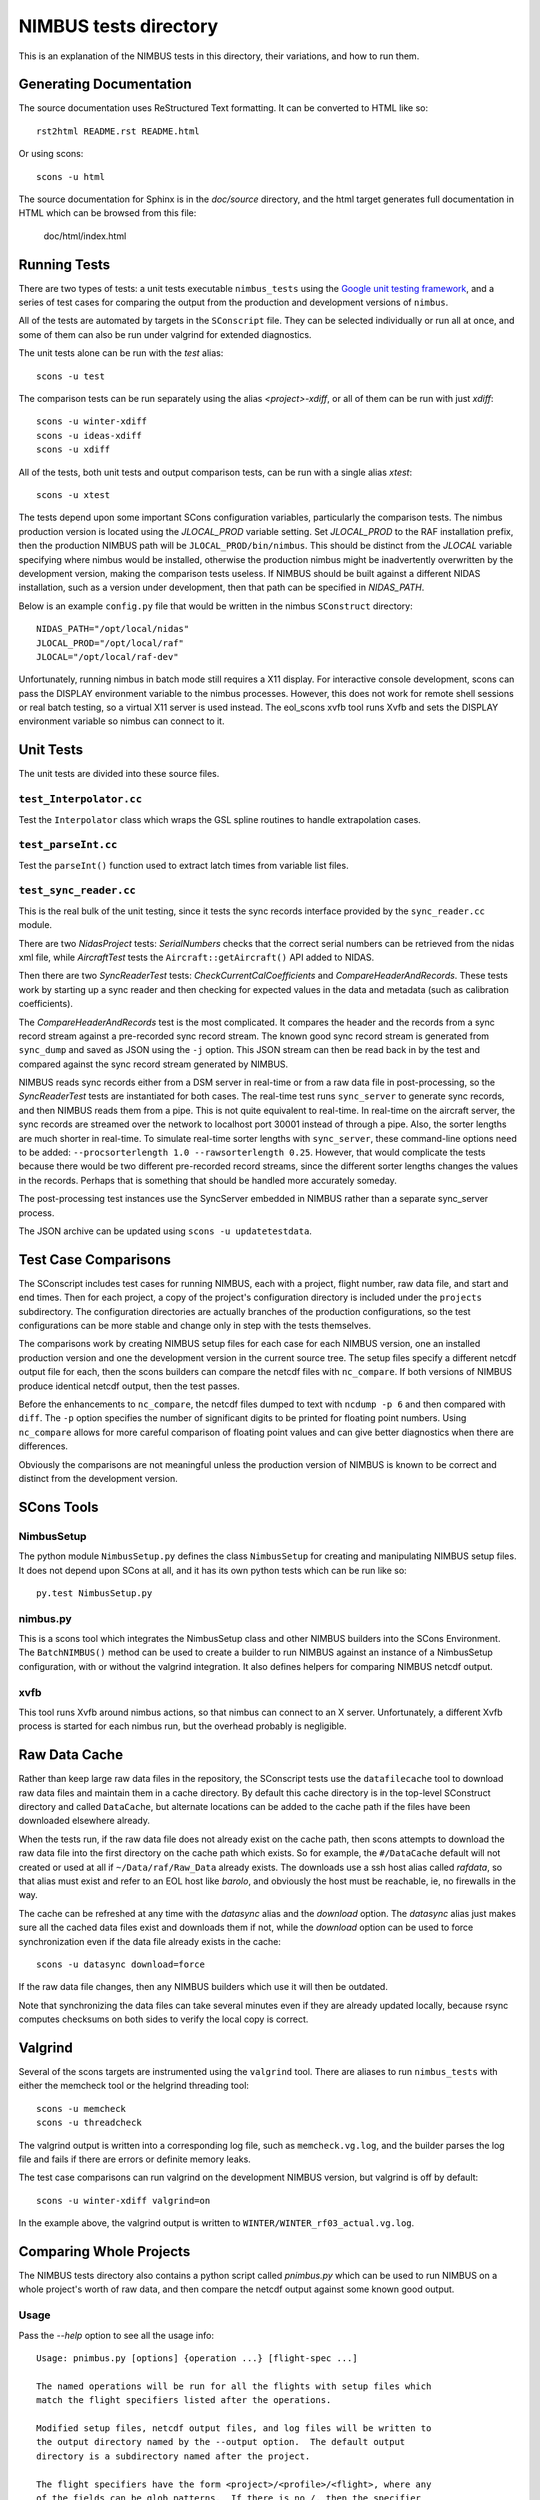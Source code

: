
======================
NIMBUS tests directory
======================

This is an explanation of the NIMBUS tests in this directory, their
variations, and how to run them.

------------------------
Generating Documentation
------------------------

The source documentation uses ReStructured Text formatting.  It can be
converted to HTML like so::

    rst2html README.rst README.html

Or using scons::

    scons -u html

The source documentation for Sphinx is in the `doc/source` directory, and
the html target generates full documentation in HTML which can be browsed
from this file:

  doc/html/index.html


-------------
Running Tests
-------------

There are two types of tests: a unit tests executable ``nimbus_tests``
using the `Google unit testing framework
<https://github.com/google/googletest>`_, and a series of test cases for
comparing the output from the production and development versions of
``nimbus``.

All of the tests are automated by targets in the ``SConscript`` file.  They
can be selected individually or run all at once, and some of them can also
be run under valgrind for extended diagnostics.

The unit tests alone can be run with the *test* alias::

  scons -u test

The comparison tests can be run separately using the alias
*<project>-xdiff*, or all of them can be run with just *xdiff*::

  scons -u winter-xdiff
  scons -u ideas-xdiff
  scons -u xdiff
  
All of the tests, both unit tests and output comparison tests, can be run
with a single alias *xtest*::

  scons -u xtest

The tests depend upon some important SCons configuration variables,
particularly the comparison tests.  The nimbus production version is
located using the *JLOCAL_PROD* variable setting.  Set *JLOCAL_PROD* to the
RAF installation prefix, then the production NIMBUS path will be
``JLOCAL_PROD/bin/nimbus``.  This should be distinct from the *JLOCAL*
variable specifying where nimbus would be installed, otherwise the
production nimbus might be inadvertently overwritten by the development
version, making the comparison tests useless.  If NIMBUS should be built
against a different NIDAS installation, such as a version under
development, then that path can be specified in *NIDAS_PATH*.

Below is an example ``config.py`` file that would be written in the nimbus
``SConstruct`` directory::

  NIDAS_PATH="/opt/local/nidas"
  JLOCAL_PROD="/opt/local/raf"
  JLOCAL="/opt/local/raf-dev"

Unfortunately, running nimbus in batch mode still requires a X11 display.
For interactive console development, scons can pass the DISPLAY environment
variable to the nimbus processes.  However, this does not work for remote
shell sessions or real batch testing, so a virtual X11 server is used
instead.  The eol_scons xvfb tool runs Xvfb and sets the DISPLAY
environment variable so nimbus can connect to it.

----------
Unit Tests
----------

The unit tests are divided into these source files.

^^^^^^^^^^^^^^^^^^^^^^^^
``test_Interpolator.cc``
^^^^^^^^^^^^^^^^^^^^^^^^

Test the ``Interpolator`` class which wraps the GSL spline routines to
handle extrapolation cases.

^^^^^^^^^^^^^^^^^^^^^^^^
``test_parseInt.cc``
^^^^^^^^^^^^^^^^^^^^^^^^

Test the ``parseInt()`` function used to extract latch times from variable
list files.

^^^^^^^^^^^^^^^^^^^^^^^^
``test_sync_reader.cc``
^^^^^^^^^^^^^^^^^^^^^^^^

This is the real bulk of the unit testing, since it tests the sync records
interface provided by the ``sync_reader.cc`` module.

There are two *NidasProject* tests: *SerialNumbers* checks that the correct
serial numbers can be retrieved from the nidas xml file, while
*AircraftTest* tests the ``Aircraft::getAircraft()`` API added to NIDAS.

Then there are two *SyncReaderTest* tests: *CheckCurrentCalCoefficients*
and *CompareHeaderAndRecords*.  These tests work by starting up a sync
reader and then checking for expected values in the data and metadata (such
as calibration coefficients).

The *CompareHeaderAndRecords* test is the most complicated.  It compares
the header and the records from a sync record stream against a pre-recorded
sync record stream.  The known good sync record stream is generated from
``sync_dump`` and saved as JSON using the ``-j`` option.  This JSON stream
can then be read back in by the test and compared against the sync record
stream generated by NIMBUS.

NIMBUS reads sync records either from a DSM server in real-time or from a
raw data file in post-processing, so the *SyncReaderTest* tests are
instantiated for both cases.  The real-time test runs ``sync_server`` to
generate sync records, and then NIMBUS reads them from a pipe.  This is not
quite equivalent to real-time.  In real-time on the aircraft server, the
sync records are streamed over the network to localhost port 30001 instead
of through a pipe.  Also, the sorter lengths are much shorter in real-time.
To simulate real-time sorter lengths with ``sync_server``, these
command-line options need to be added: ``--procsorterlength 1.0
--rawsorterlength 0.25``.  However, that would complicate the tests because
there would be two different pre-recorded record streams, since the
different sorter lengths changes the values in the records.  Perhaps that
is something that should be handled more accurately someday.

The post-processing test instances use the SyncServer embedded in NIMBUS
rather than a separate sync_server process.

The JSON archive can be updated using ``scons -u updatetestdata``.


---------------------
Test Case Comparisons
---------------------

The SConscript includes test cases for running NIMBUS, each with a project,
flight number, raw data file, and start and end times.  Then for each
project, a copy of the project's configuration directory is included under
the ``projects`` subdirectory.  The configuration directories are actually
branches of the production configurations, so the test configurations can
be more stable and change only in step with the tests themselves.

The comparisons work by creating NIMBUS setup files for each case for each
NIMBUS version, one an installed production version and one the development
version in the current source tree.  The setup files specify a different
netcdf output file for each, then the scons builders can compare the netcdf
files with ``nc_compare``.  If both versions of NIMBUS produce identical
netcdf output, then the test passes.

Before the enhancements to ``nc_compare``, the netcdf files dumped to text
with ``ncdump -p 6`` and then compared with ``diff``.  The ``-p`` option
specifies the number of significant digits to be printed for floating point
numbers.  Using ``nc_compare`` allows for more careful comparison of
floating point values and can give better diagnostics when there are
differences.

Obviously the comparisons are not meaningful unless the production version
of NIMBUS is known to be correct and distinct from the development version.

----------------
SCons Tools
----------------


^^^^^^^^^^^^^^^^
NimbusSetup
^^^^^^^^^^^^^^^^

The python module ``NimbusSetup.py`` defines the class ``NimbusSetup`` for
creating and manipulating NIMBUS setup files.  It does not depend upon
SCons at all, and it has its own python tests which can be run like so::

  py.test NimbusSetup.py


^^^^^^^^^^^^^^^^
nimbus.py
^^^^^^^^^^^^^^^^

This is a scons tool which integrates the NimbusSetup class and other
NIMBUS builders into the SCons Environment.  The ``BatchNIMBUS()`` method
can be used to create a builder to run NIMBUS against an instance of a
NimbusSetup configuration, with or without the valgrind integration.  It
also defines helpers for comparing NIMBUS netcdf output.

^^^^^^^^^^^^^^^^
xvfb
^^^^^^^^^^^^^^^^

This tool runs Xvfb around nimbus actions, so that nimbus can connect to an
X server.  Unfortunately, a different Xvfb process is started for each
nimbus run, but the overhead probably is negligible.


----------------
Raw Data Cache
----------------

Rather than keep large raw data files in the repository, the SConscript
tests use the ``datafilecache`` tool to download raw data files and
maintain them in a cache directory.  By default this cache directory is in
the top-level SConstruct directory and called ``DataCache``, but alternate
locations can be added to the cache path if the files have been downloaded
elsewhere already.

When the tests run, if the raw data file does not already exist on the
cache path, then scons attempts to download the raw data file into the
first directory on the cache path which exists.  So for example, the
``#/DataCache`` default will not created or used at all if
``~/Data/raf/Raw_Data`` already exists.  The downloads use a ssh host alias
called *rafdata*, so that alias must exist and refer to an EOL host like
*barolo*, and obviously the host must be reachable, ie, no firewalls in the
way.

The cache can be refreshed at any time with the *datasync* alias and the
*download* option.  The *datasync* alias just makes sure all the cached
data files exist and downloads them if not, while the *download* option can
be used to force synchronization even if the data file already exists in
the cache::

  scons -u datasync download=force

If the raw data file changes, then any NIMBUS builders which use it will
then be outdated.

Note that synchronizing the data files can take several minutes even if
they are already updated locally, because rsync computes checksums on both
sides to verify the local copy is correct.


----------------
Valgrind
----------------

Several of the scons targets are instrumented using the ``valgrind`` tool.
There are aliases to run ``nimbus_tests`` with either the memcheck tool or
the helgrind threading tool::

  scons -u memcheck
  scons -u threadcheck

The valgrind output is written into a corresponding log file, such as
``memcheck.vg.log``, and the builder parses the log file and fails if there
are errors or definite memory leaks.

The test case comparisons can run valgrind on the development NIMBUS
version, but valgrind is off by default::

  scons -u winter-xdiff valgrind=on

In the example above, the valgrind output is written to
``WINTER/WINTER_rf03_actual.vg.log``.


------------------------
Comparing Whole Projects
------------------------

The NIMBUS tests directory also contains a python script called
`pnimbus.py` which can be used to run NIMBUS on a whole project's worth of
raw data, and then compare the netcdf output against some known good
output.

^^^^^^^^^^^^^^^
Usage
^^^^^^^^^^^^^^^

Pass the `--help` option to see all the usage info::

    Usage: pnimbus.py [options] {operation ...} [flight-spec ...]

    The named operations will be run for all the flights with setup files which
    match the flight specifiers listed after the operations.

    Modified setup files, netcdf output files, and log files will be written to
    the output directory named by the --output option.  The default output
    directory is a subdirectory named after the project.

    The flight specifiers have the form <project>/<profile>/<flight>, where any
    of the fields can be glob patterns.  If there is no /, then the specifier
    is just a project name and selects all the flights and profiles in that
    project.  The project must be found as a subdirectory of the PROJ_DIR
    variable.  An empty string on left side of the slash selects all the
    projects, and an empty string after the slash selects all the flights.  The
    profile field can be matched also, using the names mentioned below.  So a
    specifier like //rf01 selects the first research flight of all the known
    projects and profiles.

    Two profiles are created automatically for each project: base and local.
    The local profile runs the nimbus program within the local source tree.
    The base profile runs the installed nimbus program and writes output to a
    subdirectory of the local profile called BASE.  For the operations which
    compare the outputs of a project, the local profiles will be compared
    against the output of the corresponding base profiles.  In effect, the
    comparison operations only run on the 'local' profiles and not on the
    'base' profiles.  The command below only compares the local run with the
    base run.

      pnimbus.py compare CONTRAST//rf01

    Even though CONTRAST//rf01 matches both local and base profiles, the base
    profile does not have anything to compare against.

    These are the available operations:

      nimbus:

	Run NIMBUS on the setup files in the given production directory but
	with the output redirected to the specified output directory.

      reorder:

	Run just ncReorder on the output files.  The 'nimbus' operation runs
	ncReorder automatically when the nimbus program succeeds.

      process2d:

	Run process2d for the project flights, looking for the 2d input file
	corresponding to the flight from the setup file.

      compare: 

	Compare the netcdf file in the output directory with the output
	specified in the original setup files, using nc_compare.

      diff:

	Run diff on the nimbus output logs.  This is not necessarily possible
	except when comparing against a base project (see --base), since
	otherwise there are no log files.  The log files are preprocessed to
	remove timestamps from the log messages.

      ncdiff:

	Run diff on the ncdump output of the netcdf output files.  The diff
	command adds options to ignore the typical differences, and the ncdump
	prints floating point numbers with 6 significant digits.


    Options:
      -h, --help         show this help message and exit
      --debug            
      --info             
      --error            
      --flights          Ignore the operations and just list the flights selected by
			 the specifiers.
      --dryrun           Load configuration and echo steps but do not run any
			 commands.
      --output=OUTPUT    Set output directory for netcdf files and modified setup
			 files. Defaults to project name.
      --compare=COMPARE  Look for primary netcdf files in this directory, to be
			 compared against the netcdf files in the output directory.
      --nimbus=NIMBUS    Alternate path to nimbus executable.


^^^^^^^^^^^^^^^^^^^^^^
Specifying the project
^^^^^^^^^^^^^^^^^^^^^^

The `pnimbus.py` script needs to know which projects to process and where
to find the raw data files.  Typically the raw data files are located by
discovering all the setup files in each project's Production directory, and
those in turn can be discovered by looking up the project name under the
PROJ_DIR environment setting.  The examples below use the 'flights'
operation to just verify that the configuration loads correctly.  We don't
need to list all the profiles for each project, so the specifier matches
only the 'local' profiles:

      barolo|139|% echo $PROJ_DIR
      /net/jlocal/projects
      barolo|140|% ./pnimbus.py --flights CSET/local CSET/local/ff01 CSET/local/rf01 CSET/local/rf02 CSET/local/rf03 CSET/local/rf04 CSET/local/rf05 CSET/local/rf06 CSET/local/rf07 CSET/local/rf08 CSET/local/rf09 CSET/local/rf10 CSET/local/rf11 CSET/local/rf12 CSET/local/rf13 CSET/local/rf14 CSET/local/rf15 CSET/local/rf16

When no flight specifiers are given, the script uses a hardcoded list of
default projects.  You can see the list of available default projects using
the `--flights` option and matching a single flight:

      ./pnimbus.py --flights nimbus '//rf01'

^^^^^^^^^^^^^^^^^^^^^^^^^^^^^^^
Generating output for a project
^^^^^^^^^^^^^^^^^^^^^^^^^^^^^^^

With the project configuration found and loaded, `pnimbus.py` can be used
to run nimbus processing steps on any or all of the flights in a project,
with the output being directed either to the current directory or to a
directory named with the `--output` option.

For each flight, `pnimbus` writes a modified setup file to the output
directory and then runs `nimbus` in the background with that setup file.
To run NIMBUS in the background, it must connect to a separate Xvfb session
started and stopped by `pnimbus`.  The standard output from NIMBUS is
logged to a file in the output directory named after the setup file being
run.

If nimbus exits without an error, then `ncReorder` is run automatically on
the output file.

This example runs NIMBUS on the CSET project, but only for flight `rf10`::

     ./pnimbus.py --info nimbus CSET/local/rf10

This command runs both base and local profiles for the same flight and then
compares the output::

     ./pnimbus.py --info nimbus compare CSET//rf10

^^^^^^^^^^^^^^^^^^^^^^^^^^
Comparing project output
^^^^^^^^^^^^^^^^^^^^^^^^^^

The output generated by the `pnimbus.py` script can be compared against
other nimbus runs, either production data in the standard locations or
output data generated by the `pnimbus.py` script with alternate versions of
nimbus.

The output files are compared using the `nc_compare` tool.  The
`nc_compare` tool will show statistical differences between variables as
well as differences in the set of variables, their attributes, and the
global attributes.



^^^^^^^^^^^^^^^^^^^^^^^^
Creating baseline output
^^^^^^^^^^^^^^^^^^^^^^^^

`pnimbus.py` can be used to create a baseline dataset manually, rather than
relying on existing production data.  This is useful when the available
production data have not been updated recently, so they are out of sync
with the "production" nimbus.  The raw data can be reprocessed with the
production nimbus to create the baseline output files, against which the
output from a development version (the "local" profile) of nimbus can be
compared.

This example runs nimbus for both the baseline and development project
configurations to generate the nimbus output files.  The "production"
nimbus is whatever is found on the PATH, while the development nimbus is
specified with the `--nimbus` option.

The 'base' profile conveniently specifies an output direcory which is
derived from the corresponding 'local' output directory.  If the local
project output directory is `CSET`, then the baseline output directory is
`CSET/BASE`.  The base and local project profiles can always be run
separately by matching only those specifiers on the command-line
specifiers.  For example, these commands create the baseline and local
output separately, then compare them::

      pnimbus.py nimbus WINTER/base/rf09
      pnimbus.py nimbus WINTER/local/rf09
      pnimbus.py compare WINTER/local/rf09

This command runs the above three steps one after the other::

      pnimbus.py nimbus compare WINTER//rf09

